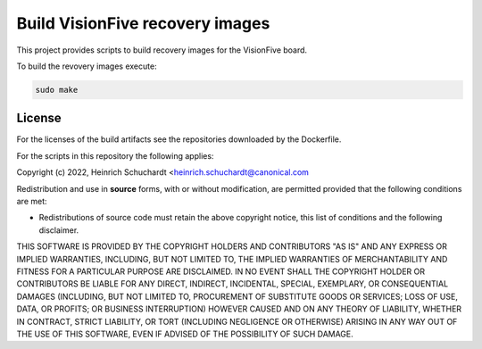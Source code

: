 Build VisionFive recovery images
================================

This project provides scripts to build recovery images for the VisionFive
board.

To build the revovery images execute:

.. code-block::

    sudo make

License
-------

For the licenses of the build artifacts see the repositories downloaded
by the Dockerfile.

For the scripts in this repository the following applies:

Copyright (c) 2022, Heinrich Schuchardt <heinrich.schuchardt@canonical.com

Redistribution and use in **source** forms, with or without modification,
are permitted provided that the following conditions are met:

* Redistributions of source code must retain the above copyright notice,
  this list of conditions and the following disclaimer.

THIS SOFTWARE IS PROVIDED BY THE COPYRIGHT HOLDERS AND CONTRIBUTORS "AS IS" AND
ANY EXPRESS OR IMPLIED WARRANTIES, INCLUDING, BUT NOT LIMITED TO, THE IMPLIED
WARRANTIES OF MERCHANTABILITY AND FITNESS FOR A PARTICULAR PURPOSE ARE
DISCLAIMED. IN NO EVENT SHALL THE COPYRIGHT HOLDER OR CONTRIBUTORS BE LIABLE FOR
ANY DIRECT, INDIRECT, INCIDENTAL, SPECIAL, EXEMPLARY, OR CONSEQUENTIAL DAMAGES
(INCLUDING, BUT NOT LIMITED TO, PROCUREMENT OF SUBSTITUTE GOODS OR SERVICES;
LOSS OF USE, DATA, OR PROFITS; OR BUSINESS INTERRUPTION) HOWEVER CAUSED AND ON
ANY THEORY OF LIABILITY, WHETHER IN CONTRACT, STRICT LIABILITY, OR TORT
(INCLUDING NEGLIGENCE OR OTHERWISE) ARISING IN ANY WAY OUT OF THE USE OF THIS
SOFTWARE, EVEN IF ADVISED OF THE POSSIBILITY OF SUCH DAMAGE.
